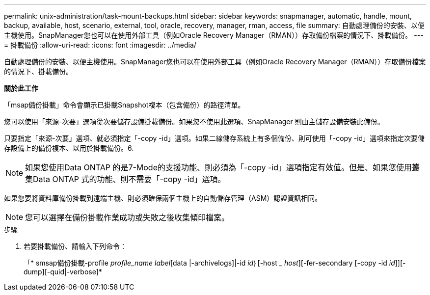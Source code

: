---
permalink: unix-administration/task-mount-backups.html 
sidebar: sidebar 
keywords: snapmanager, automatic, handle, mount, backup, available, host, scenario, external, tool, oracle, recovery, manager, rman, access, file 
summary: 自動處理備份的安裝、以便主機使用。SnapManager您也可以在使用外部工具（例如Oracle Recovery Manager（RMAN））存取備份檔案的情況下、掛載備份。 
---
= 掛載備份
:allow-uri-read: 
:icons: font
:imagesdir: ../media/


[role="lead"]
自動處理備份的安裝、以便主機使用。SnapManager您也可以在使用外部工具（例如Oracle Recovery Manager（RMAN））存取備份檔案的情況下、掛載備份。

*關於此工作*

「msap備份掛載」命令會顯示已掛載Snapshot複本（包含備份）的路徑清單。

您可以使用「來源-次要」選項從次要儲存設備掛載備份。如果您不使用此選項、SnapManager 則由主儲存設備安裝此備份。

只要指定「來源-次要」選項、就必須指定「-copy -id」選項。如果二線儲存系統上有多個備份、則可使用「-copy -id」選項來指定次要儲存設備上的備份複本、以用於掛載備份。6.


NOTE: 如果您使用Data ONTAP 的是7-Mode的支援功能、則必須為「-copy -id」選項指定有效值。但是、如果您使用叢集Data ONTAP 式的功能、則不需要「-copy -id」選項。

如果您要將資料庫備份掛載到遠端主機、則必須確保兩個主機上的自動儲存管理（ASM）認證資訊相同。


NOTE: 您可以選擇在備份掛載作業成功或失敗之後收集傾印檔案。

.步驟
. 若要掛載備份、請輸入下列命令：
+
「* smsap備份掛載-profile _profile_name label_[data |-archivelogs]|-id _id_｝[-host __ host_][-fer-secondary [-copy -id _id_]][-dump][-quid|-verbose]*


